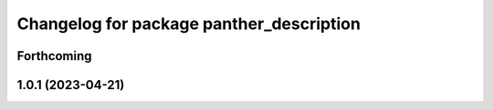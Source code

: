 ^^^^^^^^^^^^^^^^^^^^^^^^^^^^^^^^^^^^^^^^^
Changelog for package panther_description
^^^^^^^^^^^^^^^^^^^^^^^^^^^^^^^^^^^^^^^^^

Forthcoming
-----------

1.0.1 (2023-04-21)
------------------
